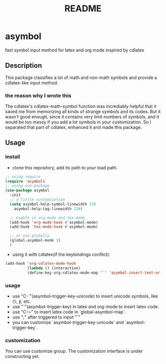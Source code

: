 #+TITLE: README

* asymbol
  fast symbol input method for latex and org mode inspired by cdlatex


** Description
   This package classifies a lot of math and non-math symbols and provide a cdlatex-like input method.
   [[./img/Screenshot_20200626_162518.png]]
*** the reason why I wrote this
    The cdlatex's cdlatex-math-symbol function was incrediably helpful that it saved me from memorizing all kinds 
    of strange symbols and its codes. But it wasn't good enough, since it contains very limit numbers of symbols, 
    and it would be too messy if you add a lot symbols in your customization. So I separated that part of cdlatex, 
    enhanced it and made this package. 
    
** Usage
*** install
   - clone this repository, add its path to your load path.
   #+begin_src emacs-lisp :tangle yes
     ;; using require
     (require 'asymbol)
     ;; using use-package
     (use-package asymbol
       :init
       ;; a little customization
       (setq asymbol-help-symbol-linewidth 110
	     asymbol-help-tag-linewidth 110)

       ;; enable in org-mode and tex-mode
       (add-hook 'org-mode-hook #'asymbol-mode)
       (add-hook 'tex-mode-hook #'asymbol-mode)

       ;; or use globally
       (global-asymbol-mode 1)
       )
   #+end_src
   - using it with cdlatex(if the keybindings conflict):
   #+begin_src emacs-lisp :tangle yes
     (add-hook 'org-cdlatex-mode-hook
               (lambda () (interactive)
               (define-key org-cdlatex-mode-map "`" 'asymbol-insert-text-or-symbol)))
   #+end_src

*** usage
    - use "C-`"(asymbol-trigger-key-unicode) to insert unicode symbols, like ⌬, ∲, etc.
    - use "`"(asymbol-trigger-key) in latex and org-mode to insert latex code.
    - use "C-~" to insert latex code in `global-asymbol-map`.
    - use ";" after triggered to input "`"
    - you can customize `asymbol-trigger-key-unicode` and `asymbol-trigger-key`.

*** customization
    You can use customize group. The customization interface is under constructing yet.
